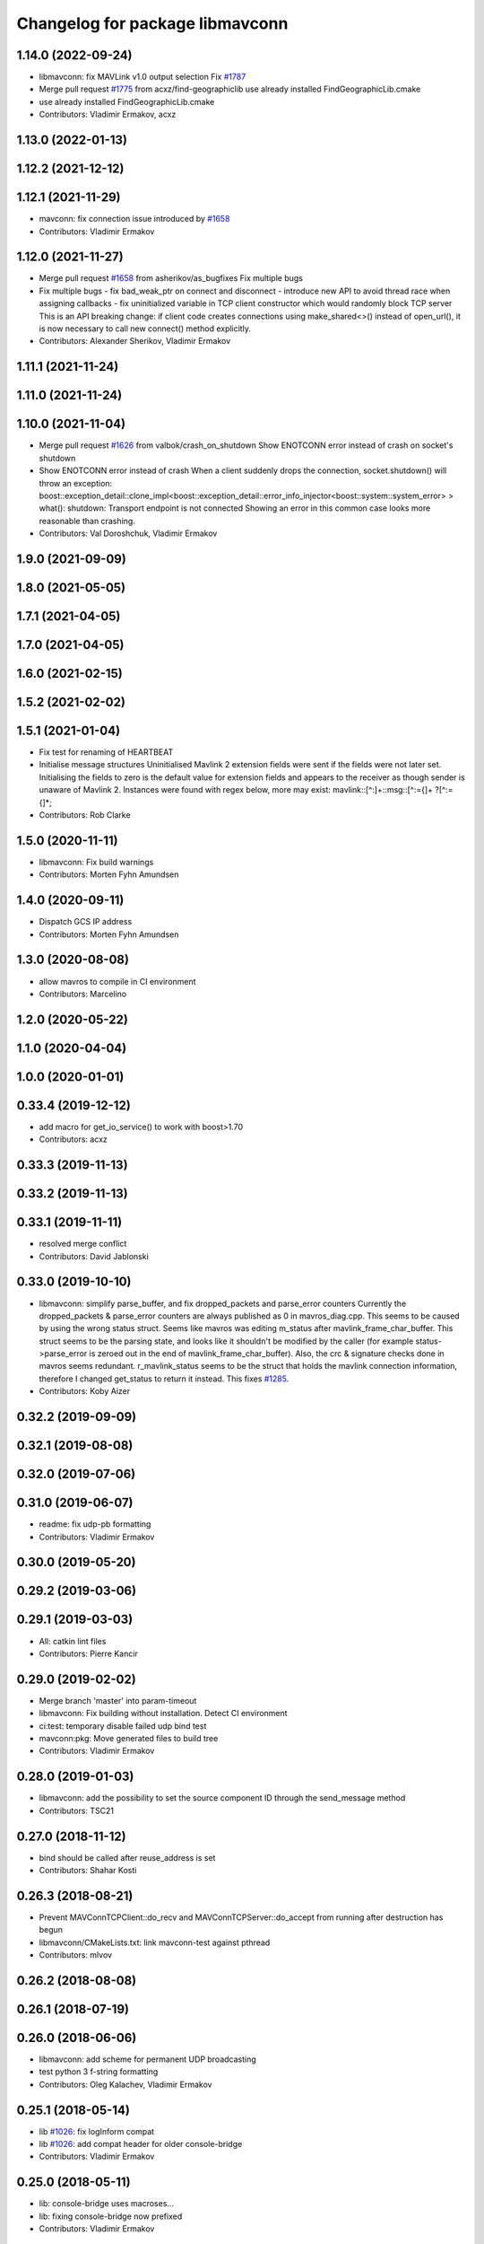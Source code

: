 ^^^^^^^^^^^^^^^^^^^^^^^^^^^^^^^^
Changelog for package libmavconn
^^^^^^^^^^^^^^^^^^^^^^^^^^^^^^^^

1.14.0 (2022-09-24)
-------------------
* libmavconn: fix MAVLink v1.0 output selection
  Fix `#1787 <https://github.com/mavlink/mavros/issues/1787>`_
* Merge pull request `#1775 <https://github.com/mavlink/mavros/issues/1775>`_ from acxz/find-geographiclib
  use already installed FindGeographicLib.cmake
* use already installed FindGeographicLib.cmake
* Contributors: Vladimir Ermakov, acxz

1.13.0 (2022-01-13)
-------------------

1.12.2 (2021-12-12)
-------------------

1.12.1 (2021-11-29)
-------------------
* mavconn: fix connection issue introduced by `#1658 <https://github.com/mavlink/mavros/issues/1658>`_
* Contributors: Vladimir Ermakov

1.12.0 (2021-11-27)
-------------------
* Merge pull request `#1658 <https://github.com/mavlink/mavros/issues/1658>`_ from asherikov/as_bugfixes
  Fix multiple bugs
* Fix multiple bugs
  - fix bad_weak_ptr on connect and disconnect
  - introduce new API to avoid thread race when assigning callbacks
  - fix uninitialized variable in TCP client constructor which would
  randomly block TCP server
  This is an API breaking change: if client code creates connections using
  make_shared<>() instead of open_url(), it is now necessary to call new
  connect() method explicitly.
* Contributors: Alexander Sherikov, Vladimir Ermakov

1.11.1 (2021-11-24)
-------------------

1.11.0 (2021-11-24)
-------------------

1.10.0 (2021-11-04)
-------------------
* Merge pull request `#1626 <https://github.com/mavlink/mavros/issues/1626>`_ from valbok/crash_on_shutdown
  Show ENOTCONN error instead of crash on socket's shutdown
* Show ENOTCONN error instead of crash
  When a client suddenly drops the connection,
  socket.shutdown() will throw an exception:
  boost::exception_detail::clone_impl<boost::exception_detail::error_info_injector<boost::system::system_error> >
  what():  shutdown: Transport endpoint is not connected
  Showing an error in this common case looks more reasonable than crashing.
* Contributors: Val Doroshchuk, Vladimir Ermakov

1.9.0 (2021-09-09)
------------------

1.8.0 (2021-05-05)
------------------

1.7.1 (2021-04-05)
------------------

1.7.0 (2021-04-05)
------------------

1.6.0 (2021-02-15)
------------------

1.5.2 (2021-02-02)
------------------

1.5.1 (2021-01-04)
------------------
* Fix test for renaming of HEARTBEAT
* Initialise message structures
  Uninitialised Mavlink 2 extension fields were sent if the fields were
  not later set. Initialising the fields to zero is the default value for
  extension fields and appears to the receiver as though sender is unaware
  of Mavlink 2.
  Instances were found with regex below, more may exist:
  mavlink::[^:]+::msg::[^:={]+ ?[^:={]*;
* Contributors: Rob Clarke

1.5.0 (2020-11-11)
------------------
* libmavconn: Fix build warnings
* Contributors: Morten Fyhn Amundsen

1.4.0 (2020-09-11)
------------------
* Dispatch GCS IP address
* Contributors: Morten Fyhn Amundsen

1.3.0 (2020-08-08)
------------------
* allow mavros to compile in CI environment
* Contributors: Marcelino

1.2.0 (2020-05-22)
------------------

1.1.0 (2020-04-04)
------------------

1.0.0 (2020-01-01)
------------------

0.33.4 (2019-12-12)
-------------------
* add macro for get_io_service() to work with boost>1.70
* Contributors: acxz

0.33.3 (2019-11-13)
-------------------

0.33.2 (2019-11-13)
-------------------

0.33.1 (2019-11-11)
-------------------
* resolved merge conflict
* Contributors: David Jablonski

0.33.0 (2019-10-10)
-------------------
* libmavconn: simplify parse_buffer, and fix dropped_packets and parse_error counters
  Currently the dropped_packets & parse_error counters are always published as 0 in mavros_diag.cpp.
  This seems to be caused by using the wrong status struct.
  Seems like mavros was editing m_status after mavlink_frame_char_buffer. This struct
  seems to be the parsing state, and looks like it shouldn't be modified by the caller (for example
  status->parse_error is zeroed out in the end of mavlink_frame_char_buffer).
  Also, the crc & signature checks done in mavros seems redundant.
  r_mavlink_status seems to be the struct that holds the mavlink connection information, therefore I
  changed get_status to return it instead.
  This fixes `#1285 <https://github.com/mavlink/mavros/issues/1285>`_.
* Contributors: Koby Aizer

0.32.2 (2019-09-09)
-------------------

0.32.1 (2019-08-08)
-------------------

0.32.0 (2019-07-06)
-------------------

0.31.0 (2019-06-07)
-------------------
* readme: fix udp-pb formatting
* Contributors: Vladimir Ermakov

0.30.0 (2019-05-20)
-------------------

0.29.2 (2019-03-06)
-------------------

0.29.1 (2019-03-03)
-------------------
* All: catkin lint files
* Contributors: Pierre Kancir

0.29.0 (2019-02-02)
-------------------
* Merge branch 'master' into param-timeout
* libmavconn: Fix building without installation. Detect CI environment
* ci:test: temporary disable failed udp bind test
* mavconn:pkg: Move generated files to build tree
* Contributors: Vladimir Ermakov

0.28.0 (2019-01-03)
-------------------
* libmavconn: add the possibility to set the source component ID through the send_message method
* Contributors: TSC21

0.27.0 (2018-11-12)
-------------------
* bind should be called after reuse_address is set
* Contributors: Shahar Kosti

0.26.3 (2018-08-21)
-------------------
* Prevent MAVConnTCPClient::do_recv and MAVConnTCPServer::do_accept from running after destruction has begun
* libmavconn/CMakeLists.txt: link mavconn-test against pthread
* Contributors: mlvov

0.26.2 (2018-08-08)
-------------------

0.26.1 (2018-07-19)
-------------------

0.26.0 (2018-06-06)
-------------------
* libmavconn: add scheme for permanent UDP broadcasting
* test python 3 f-string formatting
* Contributors: Oleg Kalachev, Vladimir Ermakov

0.25.1 (2018-05-14)
-------------------
* lib `#1026 <https://github.com/mavlink/mavros/issues/1026>`_: fix logInform compat
* lib `#1026 <https://github.com/mavlink/mavros/issues/1026>`_: add compat header for older console-bridge
* Contributors: Vladimir Ermakov

0.25.0 (2018-05-11)
-------------------
* lib: console-bridge uses macroses...
* lib: fixing console-bridge now prefixed
* Contributors: Vladimir Ermakov

0.24.0 (2018-04-05)
-------------------
* libmavconn: make serial.cpp more portable
* libmavconn : enable low-latency mode on Linux
  Some common USB-UART convertors like the FTDI accumulates individual bytes from the serial link
  in order to send them in a single USB packet (Nagling). This commit sets the ASYNC_LOW_LATENCY flag,
  which the FTDI kernel driver interprets as a request to drop the Nagling timer to 1ms (i.e send all
  accumulated bytes after 1ms.)
  This reduces average link RTT to under 5ms at 921600 baud, and enables the use of mavros in
  systems where low latency is required to get good performance for e.g estimation and controls.
* Contributors: Mohammed Kabir, Vladimir Ermakov

0.23.3 (2018-03-09)
-------------------
* libmavconn: better preprocessor conditions for serial workaround
* libmavconn : fix hardware flow control setting for Boost < v1.66
  This commit fixes handling of hardware flow control. Due to bugs in Boost, set_option() would not work for flow control settings. This is fixed in Boost v1.66. Relevant Boost commit : https://github.com/boostorg/asio/commit/619cea4356
* lib cmake: disable debug message
* lib: simplify geolib cmake module, try to fix CI
* Contributors: Mohammed Kabir, Vladimir Ermakov

0.23.2 (2018-03-07)
-------------------
* mavconn: small style fix
* Libmavconn : Set the serial port on Raw mode to prevent EOF error
* Libmavconn: ensure the ports are cleanly closed before end connexions.
* Contributors: Pierre Kancir, Vladimir Ermakov

0.23.1 (2018-02-27)
-------------------
* compile also with boost >= 1.66.0
  In boost 1.66.0, which includes boost-asio 1.12.0, the asio
  interfaces have been changed to follow the "C++ Extensions for
  Networking" Technical Specification [1]. As a consequence,
  resolvers now produce ranges rather than iterators.
  In boost < 1.66.0, resolver.resolve returns an iterator that must
  be passed to `std::for_each`. As this iterator in boost < 1.66.0
  does not provide begin() and end() member functions, it cannot be
  simply turned into a proper range.
  For boost >= 1.66.0, resolver.resolve returns a range, which
  can be just iterated through with `for (auto v : _)` syntax.
  As it is not possible to have one way to iterate through the result
  independent of the boost version, a preprocessing directive selects
  the proper synactic iteration construction depending on the provided
  boost-asio library version [2].
  This way, this commit is backwards compatible with boost < 1.66.0
  and compiles properly with boost >= 1.66.0.
  The issue was identified in a build with the cross-compilation tool
  chain provided in the meta-ros OpenEmbedded layer [3].
  [1] http://www.boost.org/doc/libs/1_66_0/doc/html/boost_asio/net_ts.html
  [2] https://github.com/boostorg/asio/commit/0c9cbdfbf217146c096265b5eb56089e8cebe608
  [3] http://github.com/bmwcarit/meta-ros
  Signed-off-by: Lukas Bulwahn <lukas.bulwahn@gmail.com>
* Contributors: Lukas Bulwahn

0.23.0 (2018-02-03)
-------------------
* libmavconn: warn->debug table entry message
* Contributors: Anthony Lamping

0.22.0 (2017-12-11)
-------------------

0.21.5 (2017-11-16)
-------------------

0.21.4 (2017-11-01)
-------------------
* cmake: do not warn about datasets, only abuse CI where that messages threated as a problem.
* Contributors: Vladimir Ermakov

0.21.3 (2017-10-28)
-------------------

0.21.2 (2017-09-25)
-------------------

0.21.1 (2017-09-22)
-------------------

0.21.0 (2017-09-14)
-------------------

0.20.1 (2017-08-28)
-------------------
* lib: Fix compilation with mavlink 2017.8.26
* Contributors: Vladimir Ermakov

0.20.0 (2017-08-23)
-------------------
* geolib: datasets: warn when not installed; update install script; launch SIGINT when not installed (`#778 <https://github.com/mavlink/mavros/issues/778>`_)
  * geolib: make dataset install mandatory
  * travis_ci: install python3; use geographiclib-datasets-download
  * CMakeLists.txt: set datasets path
  * travis_ci: create a path for the geoid dataset
  * travis_ci: remove python3 install
  * CMakeLists.txt: remove restriction regarding the geoid model
  * CMakeLists.txt: only launch a warning if the geoid dataset is not installed
  * CMakeLists.txt: simplify dataset path search and presentation
  * scripts: install_geographiclib_datasets becomes version aware
  * uas_data: dataset init: shutdown node if exception caught
  * README: update GeographicLib info; geolib install script: check for more OS versions
  * uas_data: small typo fix
  * install_geolib_datasets: some fix
  * CMakeLists.txt: be more clear on geoid dataset fault
  * CMakeLists: push check geolib datasets to a cmake module
  * travis_ci: update ppa repository
  * uas_data: shutdown node and increase log level instead
  * install_geographiclib_datasets: simplify script to only check download script version available
  * uas_data: remove signal.h import
* Move FindGeographicLib.cmake to libmavconn, that simplify installation, simplify datasets instattator
* Contributors: Nuno Marques, Vladimir Ermakov

0.19.0 (2017-05-05)
-------------------

0.18.7 (2017-02-24)
-------------------
* readme: Add serial-hwfc:// proto
* libmavconn `#649 <https://github.com/mavlink/mavros/issues/649>`_: Add serial-hwfc:// proto (serial + hardware flow control)
  Note: not all platforms support setting
  Boost::asio::serial_port_base::flow_control::hardware option.
* Contributors: Vladimir Ermakov

0.18.6 (2017-02-07)
-------------------
* lib `#626 <https://github.com/mavlink/mavros/issues/626>`_: Porting of PR `#650 <https://github.com/mavlink/mavros/issues/650>`_ - Fix OSX pthread set name.
* Contributors: Fadri Furrer

0.18.5 (2016-12-12)
-------------------

0.18.4 (2016-11-11)
-------------------
* Update README for all packages
* Contributors: Vladimir Ermakov

0.18.3 (2016-07-07)
-------------------
* libmavconn: Enable autoquad dialect. It fixed in mavlink 2016.7.7
* Contributors: Vladimir Ermakov

0.18.2 (2016-06-30)
-------------------
* Revert "libmavconn: Update console_bridge macroses."
  This reverts commit 73fd7f755ed919bc3c170574f514ba6525cd31a2.
  It breaks Travis builds for Indigo and Jade.
* libmavconn: Update console_bridge macroses.
  https://github.com/ros/console_bridge/issues/18
* libmavconn: tcp: enable_shared_from_this
* libmavconn: udp: enable_shared_from_this
* libmavconn: serial: enable_shared_from_this
* libmavconn: std::deque automatically free buffers
* libmavconn fix `#567 <https://github.com/mavlink/mavros/issues/567>`_: Fix tcp server stat calculation
* libmavconn: Fix debug log conn_id
* Contributors: Vladimir Ermakov

0.18.1 (2016-06-24)
-------------------

0.18.0 (2016-06-23)
-------------------
* libmavconn: Fix _KiB literal
* readme `#544 <https://github.com/mavlink/mavros/issues/544>`_: add udp-b://@ URL
* libmavconn fix `#544 <https://github.com/mavlink/mavros/issues/544>`_: New URL for UDP Broadcast (for GCS discovery)
  Broadcast v4 address used until GCS respond.
  udp-b://[bind_host][:bind_port]@[:remote_port]
* libmavconn: fix context.py.in
* libmavconn: Add protocol version selection helpers
* libmavconn: Use monotonic id for logging. Looks better than this ptr.
* node: Update plugin loading and message routing
* node: Rename plugib base class - API incompatible to old class
* labmavconn: remove set_thread_name(), add utils::format()
* libmavconn: APM dialect should be second
* libmavconn fix `#522 <https://github.com/mavlink/mavros/issues/522>`_: place generated files in source tree.
* libmavconn: Use EmPy to generate dialect-enabling files
* libmavconn: update copyright year
* libmavconn: update unit test
* libmavconn: Replace sig-slot with simple std::function() callbacks
* libmavconn: Limit send_message() queue maximum size.
* libmavconn:udp: try to make STL container handle allocations
* libmavconn: Use std::call_once() for init
* libmavconn: Leak in send_message() when it called from self IO thread (such as message_received event)
* libmavconn: update unit test
* libmavconn: support C++ serialization. Warn: RX leaks somewhere.
* libmavconn: Use MAVLink2 C++11
* labmavconn: trying to merge all dialects
* libmavconn: std::thread are invalidated before set_thread_name() called. Result is SIGSEGV
* labmavconn: finding sigsegv
* libmavconn: uncrustify
* libmavconn `#543 <https://github.com/mavlink/mavros/issues/543>`_: remove boost::signals2 (TCP)
* libmavconn `#543 <https://github.com/mavlink/mavros/issues/543>`_: remove boost::signals2 (UDP)
* libmavconn `#543 <https://github.com/mavlink/mavros/issues/543>`_: remove boost.signals2 (serial)
* libmavconn: uncrustify all
* mavconn: Import Simple Signal library (with some minor modifications).
  Source file can be found here:
  https://testbit.eu/cpp11-signal-system-performance/
* Contributors: Vladimir Ermakov

0.17.3 (2016-05-20)
-------------------
* libmavconn `#543 <https://github.com/mavlink/mavros/issues/543>`_: support build with mavlink 2.0 capable mavgen
* Contributors: Vladimir Ermakov

0.17.2 (2016-04-29)
-------------------

0.17.1 (2016-03-28)
-------------------
* MAVConnSerial: Stop io_service before closing serial device (Fixes `#130 <https://github.com/mavlink/mavros/issues/130>`_)
  The serial device was closed before calling io_service.stop() so io_service::run() never returned, leading to hang on join in MAVConnSerial::close()

  .. code-block::

    Backtrace:
    #0  0x00007f80217e966b in pthread_join (threadid=140188059690752, thread_return=0x0) at pthread_join.c:92
    #1  0x00007f80215602d7 in std::thread::join() ()
    #2  0x00007f8020ccc674 in mavconn::MAVConnSerial::close() ()
    #3  0x00007f8020ccc6f5 in mavconn::MAVConnSerial::~MAVConnSerial() ()
    #4  0x00007f8020cc7b2e in boost::detail::sp_counted_impl_pd<mavconn::MAVConnSerial*, boost::detail::sp_ms_deleter<mavconn::MAVConnSerial> >::dispose() ()
    #5  0x000000000040ee0a in boost::detail::sp_counted_base::release() [clone .part.27] [clone .constprop.472] ()
    #6  0x000000000041eb22 in mavros::MavRos::~MavRos() ()
    #7  0x000000000040eb38 in main ()
* Contributors: Kartik Mohta

0.17.0 (2016-02-09)
-------------------
* rebased with master
* Contributors: francois

0.16.6 (2016-02-04)
-------------------

0.16.5 (2016-01-11)
-------------------

0.16.4 (2015-12-14)
-------------------
* libmavconn `#452 <https://github.com/mavlink/mavros/issues/452>`_: remove pixhawk, add paparazzi dialects.
  Mavlink package provide information about known dialects,
  so we do not touch mavlink_dialect.h selection ifs.
* Contributors: Vladimir Ermakov

0.16.3 (2015-11-19)
-------------------

0.16.2 (2015-11-17)
-------------------

0.16.1 (2015-11-13)
-------------------

0.16.0 (2015-11-09)
-------------------

0.15.0 (2015-09-17)
-------------------

0.14.2 (2015-08-20)
-------------------

0.14.1 (2015-08-19)
-------------------

0.14.0 (2015-08-17)
-------------------

0.13.1 (2015-08-05)
-------------------

0.13.0 (2015-08-01)
-------------------
* libmavconn: simpify exception code.
* Contributors: Vladimir Ermakov

0.12.0 (2015-07-01)
-------------------
* libmavconn: UDP: Do not exit on Network unreachable error.
  Requested by @mhkabir, idea given by @adamantivm in
  https://github.com/algron/mavros/commit/48fa19f58786387b4aee804e0687d6d39a127806
* Contributors: Vladimir Ermakov

0.11.2 (2015-04-26)
-------------------
* libmavconn fix `#269 <https://github.com/vooon/mavros/issues/269>`_: override default channel getter helpers
  Default inlined mavlink getter helpers cause issue, when each
  plugin has it's own sequence number.
* libmavconn `#269 <https://github.com/vooon/mavros/issues/269>`_: add seq number to debug
* Contributors: Vladimir Ermakov

0.11.1 (2015-04-06)
-------------------

0.11.0 (2015-03-24)
-------------------
* readme: fix links
* license `#242 <https://github.com/vooon/mavros/issues/242>`_: add license files
* license `#242 <https://github.com/vooon/mavros/issues/242>`_: update libmavconn headers
* libmavconn: Fix logging (now all connections use same log name)
  Before i got several names: URL, serial0..
  But severity only changes if i changed first registered tag (URL).
  Now all debug will be enabled by one tag: `ros.rosconsole_bridge.mavconn`
  And because its only used for debugging that was ok.
* Contributors: Vladimir Ermakov

0.10.2 (2015-02-25)
-------------------
* mavconn: fix readme link
* mavconn: Licensed under BSD 3-clause too, update headers for LGPLv3.
  PX4 team asked me to support BSD license.
* Contributors: Vladimir Ermakov

0.10.1 (2015-02-02)
-------------------
* libmavconn: Workaround for gcc 4.6 <chrono>.
* libmavconn: Use C++11 for lists for_each
* Contributors: Vladimir Ermakov

0.10.0 (2015-01-24)
-------------------
* libmavconn `#154 <https://github.com/vooon/mavros/issues/154>`_: Stat sum for tcp server mode.
* libmavconn `#154 <https://github.com/vooon/mavros/issues/154>`_: Add IO usage statistics.
  TODO: tcp-l.
* libmavconn: Fix coverity CID 85784 (use of freed object)
* Contributors: Vladimir Ermakov

0.9.4 (2015-01-06)
------------------

0.9.3 (2014-12-30)
------------------
* mavconn: Add ASLUAV dialect selection.
* Contributors: Vladimir Ermakov

0.9.2 (2014-11-04)
------------------
* Fix libmavconn include destination.
  Before that change headers installed in include/libmavconn (package name)
  and it broke release builds for 0.9.1 and 0.8.4.
  Strange that prerelease build runs without errors.
  Issue `#162 <https://github.com/vooon/mavros/issues/162>`_.
* Contributors: Vladimir Ermakov

0.9.1 (2014-11-03)
------------------
* Fix libmavconn deps.
  Releases 0.9 and 0.8.3 ar broken because i forgot to add mavlink dep.
* Contributors: Vladimir Ermakov

0.9.0 (2014-11-03)
------------------

0.8.2 (2014-11-03)
------------------
* REP140: update package.xml format.
  Hydro don't accept this format correctly,
  but after split i can update.
* Contributors: Vladimir Ermakov

0.8.1 (2014-11-02)
------------------
* mavconn `#161 <https://github.com/vooon/mavros/issues/161>`_: try to fix hydro build
* mavconn `#161 <https://github.com/vooon/mavros/issues/161>`_: Move mavconn tests.
* mavconn `#161 <https://github.com/vooon/mavros/issues/161>`_: Fix headers used in mavros. Add readme.
* mavconn `#161 <https://github.com/vooon/mavros/issues/161>`_: Fix mavros build.
* mavconn `#161 <https://github.com/vooon/mavros/issues/161>`_: Move library to its own package
  Also rosconsole replaced by console_bridge, so now library can be used
  without ros infrastructure.
* Contributors: Vladimir Ermakov
